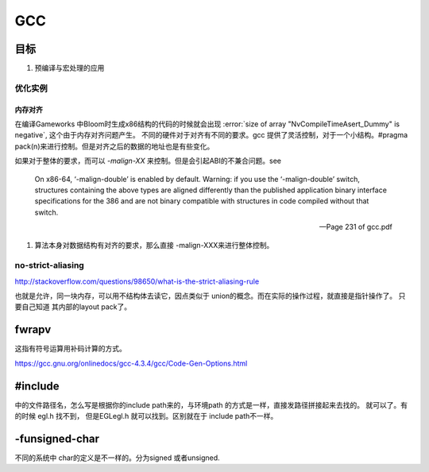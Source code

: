 ===
GCC
===

目标
====

#. 预编译与宏处理的应用

.. graphviz::

   digraph GCC {
         subgraph   cluster_flow {    
               label = "flow";
               rank= same;
               preprocessing -> compilation -> assembly -> linking;
         };
    
       subgraph cluster_software {
                 rank=same;
                 label = software ;
                  sourceCode;
                  compilerFile [label = ".S"];
                  OBJFile [ label = ".o"];
                  exeFile;
              }
           preprocessing ->sourceCode  [label = "gcc -E"];
           compilation -> compilerFile [ label = "gcc -S"];
           assembly   ->  OBJFile [ label = "gcc -c"];
           linking -> exeFile ;
   }


优化实例
--------

内存对齐
^^^^^^^^

在编译Gameworks 中Bloom时生成x86结构的代码的时候就会出现 :error:`size of array "NvCompileTimeAsert_Dummy" is negative`, 这个由于内存对齐问题产生。 不同的硬件对于对齐有不同的要求。gcc 提供了灵活控制，对于一个小结构。#pragma pack(n)来进行控制。但是对齐之后的数据的地址也是有些变化。

如果对于整体的要求，而可以 *-malign-XX* 来控制。但是会引起ABI的不兼合问题。see

.. epigraph::
   
   On x86-64, ‘-malign-double’ is enabled by default.
   Warning: if you use the ‘-malign-double’ switch, structures containing the
   above types are aligned differently than the published application binary interface
   specifications for the 386 and are not binary compatible with structures in
   code compiled without that switch.
   
   -- Page 231 of gcc.pdf
  

#. 算法本身对数据结构有对齐的要求，那么直接 -malign-XXX来进行整体控制。

no-strict-aliasing
------------------

http://stackoverflow.com/questions/98650/what-is-the-strict-aliasing-rule

也就是允许，同一块内存，可以用不结构体去读它，因点类似于 union的概念。而在实际的操作过程，就直接是指针操作了。
只要自己知道 其内部的layout pack了。


fwrapv 
======

这指有符号运算用补码计算的方式。

https://gcc.gnu.org/onlinedocs/gcc-4.3.4/gcc/Code-Gen-Options.html


#include 
========

中的文件路径名，怎么写是根据你的include path来的，与环境path 的方式是一样，直接发路径拼接起来去找的。
就可以了。有的时候 egl.h 找不到， 但是EGL\egl.h 就可以找到。区别就在于 include path不一样。


-funsigned-char
===============

不同的系统中 char的定义是不一样的。分为signed 或者unsigned.

